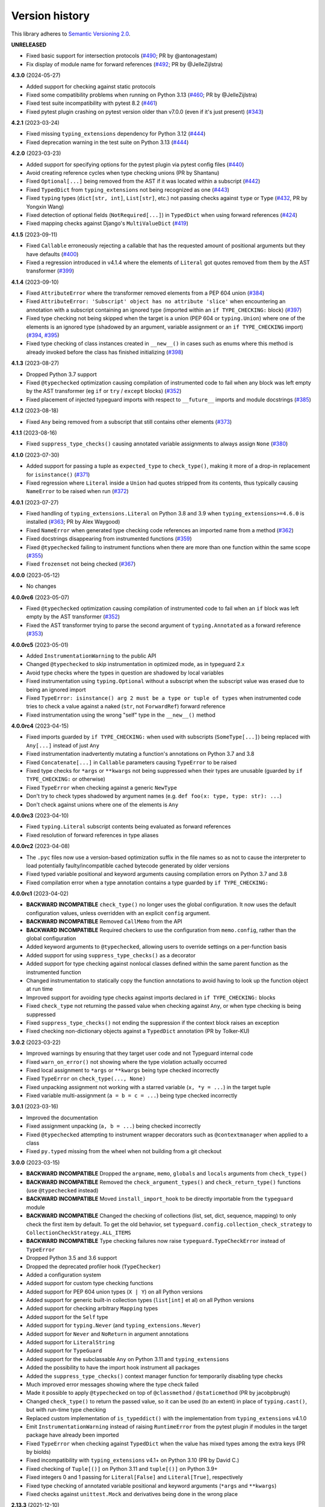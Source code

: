 Version history
===============

This library adheres to
`Semantic Versioning 2.0 <https://semver.org/#semantic-versioning-200>`_.

**UNRELEASED**

- Fixed basic support for intersection protocols
  (`#490 <https://github.com/agronholm/typeguard/pull/490>`_; PR by @antonagestam)
- Fix display of module name for forward references
  (`#492 <https://github.com/agronholm/typeguard/pull/492>`_; PR by @JelleZijlstra)

**4.3.0** (2024-05-27)

- Added support for checking against static protocols
- Fixed some compatibility problems when running on Python 3.13
  (`#460 <https://github.com/agronholm/typeguard/issues/460>`_; PR by @JelleZijlstra)
- Fixed test suite incompatibility with pytest 8.2
  (`#461 <https://github.com/agronholm/typeguard/issues/461>`_)
- Fixed pytest plugin crashing on pytest version older than v7.0.0 (even if it's just
  present) (`#343 <https://github.com/agronholm/typeguard/issues/343>`_)

**4.2.1** (2023-03-24)

- Fixed missing ``typing_extensions`` dependency for Python 3.12
  (`#444 <https://github.com/agronholm/typeguard/issues/444>`_)
- Fixed deprecation warning in the test suite on Python 3.13
  (`#444 <https://github.com/agronholm/typeguard/issues/444>`_)

**4.2.0** (2023-03-23)

- Added support for specifying options for the pytest plugin via pytest config files
  (`#440 <https://github.com/agronholm/typeguard/issues/440>`_)
- Avoid creating reference cycles when type checking unions (PR by Shantanu)
- Fixed ``Optional[...]`` being removed from the AST if it was located within a
  subscript (`#442 <https://github.com/agronholm/typeguard/issues/442>`_)
- Fixed ``TypedDict`` from ``typing_extensions`` not being recognized as one
  (`#443 <https://github.com/agronholm/typeguard/issues/443>`_)
- Fixed ``typing`` types (``dict[str, int]``, ``List[str]``, etc.) not passing checks
  against ``type`` or ``Type``
  (`#432 <https://github.com/agronholm/typeguard/issues/432>`_, PR by Yongxin Wang)
- Fixed detection of optional fields (``NotRequired[...]``) in ``TypedDict`` when using
  forward references (`#424 <https://github.com/agronholm/typeguard/issues/424>`_)
- Fixed mapping checks against Django's ``MultiValueDict``
  (`#419 <https://github.com/agronholm/typeguard/issues/419>`_)

**4.1.5** (2023-09-11)

- Fixed ``Callable`` erroneously rejecting a callable that has the requested amount of
  positional arguments but they have defaults
  (`#400 <https://github.com/agronholm/typeguard/issues/400>`_)
- Fixed a regression introduced in v4.1.4 where the elements of ``Literal`` got quotes
  removed from them by the AST transformer
  (`#399 <https://github.com/agronholm/typeguard/issues/399>`_)

**4.1.4** (2023-09-10)

- Fixed ``AttributeError`` where the transformer removed elements from a PEP 604 union
  (`#384 <https://github.com/agronholm/typeguard/issues/384>`_)
- Fixed ``AttributeError: 'Subscript' object has no attribute 'slice'`` when
  encountering an annotation with a subscript containing an ignored type (imported
  within an ``if TYPE_CHECKING:`` block)
  (`#397 <https://github.com/agronholm/typeguard/issues/397>`_)
- Fixed type checking not being skipped when the target is a union (PEP 604 or
  ``typing.Union``) where one of the elements is an ignored type (shadowed by an
  argument, variable assignment or an ``if TYPE_CHECKING`` import)
  (`#394 <https://github.com/agronholm/typeguard/issues/394>`_,
  `#395 <https://github.com/agronholm/typeguard/issues/395>`_)
- Fixed type checking of class instances created in ``__new__()`` in cases such as enums
  where this method is already invoked before the class has finished initializing
  (`#398 <https://github.com/agronholm/typeguard/issues/398>`_)

**4.1.3** (2023-08-27)

- Dropped Python 3.7 support
- Fixed ``@typechecked`` optimization causing compilation of instrumented code to fail
  when any block was left empty by the AST transformer (eg ``if`` or
  ``try`` / ``except`` blocks)
  (`#352 <https://github.com/agronholm/typeguard/issues/352>`_)
- Fixed placement of injected typeguard imports with respect to ``__future__`` imports
  and module docstrings (`#385 <https://github.com/agronholm/typeguard/issues/385>`_)

**4.1.2** (2023-08-18)

- Fixed ``Any`` being removed from a subscript that still contains other elements
  (`#373 <https://github.com/agronholm/typeguard/issues/373>`_)

**4.1.1** (2023-08-16)

- Fixed ``suppress_type_checks()`` causing annotated variable assignments to always
  assign ``None`` (`#380 <https://github.com/agronholm/typeguard/issues/380>`_)

**4.1.0** (2023-07-30)

- Added support for passing a tuple as ``expected_type`` to ``check_type()``, making it
  more of a drop-in replacement for ``isinstance()``
  (`#371 <https://github.com/agronholm/typeguard/issues/371>`_)
- Fixed regression where ``Literal`` inside a ``Union`` had quotes stripped from its
  contents, thus typically causing ``NameError`` to be raised when run
  (`#372 <https://github.com/agronholm/typeguard/issues/372>`_)

**4.0.1** (2023-07-27)

- Fixed handling of ``typing_extensions.Literal`` on Python 3.8 and 3.9 when
  ``typing_extensions>=4.6.0`` is installed
  (`#363 <https://github.com/agronholm/typeguard/issues/363>`_; PR by Alex Waygood)
- Fixed ``NameError`` when generated type checking code references an imported name from
  a method (`#362 <https://github.com/agronholm/typeguard/issues/362>`_)
- Fixed docstrings disappearing from instrumented functions
  (`#359 <https://github.com/agronholm/typeguard/issues/359>`_)
- Fixed ``@typechecked`` failing to instrument functions when there are more than one
  function within the same scope
  (`#355 <https://github.com/agronholm/typeguard/issues/355>`_)
- Fixed ``frozenset`` not being checked
  (`#367 <https://github.com/agronholm/typeguard/issues/367>`_)

**4.0.0** (2023-05-12)

- No changes

**4.0.0rc6** (2023-05-07)

- Fixed ``@typechecked`` optimization causing compilation of instrumented code to fail
  when an ``if`` block was left empty by the AST transformer
  (`#352 <https://github.com/agronholm/typeguard/issues/352>`_)
- Fixed the AST transformer trying to parse the second argument of ``typing.Annotated``
  as a forward reference (`#353 <https://github.com/agronholm/typeguard/issues/353>`_)

**4.0.0rc5** (2023-05-01)

- Added ``InstrumentationWarning`` to the public API
- Changed ``@typechecked`` to skip instrumentation in optimized mode, as in typeguard
  2.x
- Avoid type checks where the types in question are shadowed by local variables
- Fixed instrumentation using ``typing.Optional`` without a subscript when the subscript
  value was erased due to being an ignored import
- Fixed ``TypeError: isinstance() arg 2 must be a type or tuple of types`` when
  instrumented code tries to check a value against a naked (``str``, not ``ForwardRef``)
  forward reference
- Fixed instrumentation using the wrong "self" type in the ``__new__()`` method

**4.0.0rc4** (2023-04-15)

- Fixed imports guarded by ``if TYPE_CHECKING:`` when used with subscripts
  (``SomeType[...]``) being replaced with ``Any[...]`` instead of just ``Any``
- Fixed instrumentation inadvertently mutating a function's annotations on Python 3.7
  and 3.8
- Fixed ``Concatenate[...]`` in ``Callable`` parameters causing ``TypeError`` to be
  raised
- Fixed type checks for ``*args`` or ``**kwargs`` not being suppressed when their types
  are unusable (guarded by ``if TYPE_CHECKING:`` or otherwise)
- Fixed ``TypeError`` when checking against a generic ``NewType``
- Don't try to check types shadowed by argument names (e.g.
  ``def foo(x: type, type: str): ...``)
- Don't check against unions where one of the elements is ``Any``

**4.0.0rc3** (2023-04-10)

- Fixed ``typing.Literal`` subscript contents being evaluated as forward references
- Fixed resolution of forward references in type aliases

**4.0.0rc2** (2023-04-08)

- The ``.pyc`` files now use a version-based optimization suffix in the file names so as
  not to cause the interpreter to load potentially faulty/incompatible cached bytecode
  generated by older versions
- Fixed typed variable positional and keyword arguments causing compilation errors on
  Python 3.7 and 3.8
- Fixed compilation error when a type annotation contains a type guarded by
  ``if TYPE_CHECKING:``

**4.0.0rc1** (2023-04-02)

- **BACKWARD INCOMPATIBLE** ``check_type()`` no longer uses the global configuration.
  It now uses the default configuration values, unless overridden with an explicit
  ``config`` argument.
- **BACKWARD INCOMPATIBLE** Removed ``CallMemo`` from the API
- **BACKWARD INCOMPATIBLE** Required checkers to use the configuration from
  ``memo.config``, rather than the global configuration
- Added keyword arguments to ``@typechecked``, allowing users to override settings on a
  per-function basis
- Added support for using ``suppress_type_checks()`` as a decorator
- Added support for type checking against nonlocal classes defined within the same
  parent function as the instrumented function
- Changed instrumentation to statically copy the function annotations to avoid having to
  look up the function object at run time
- Improved support for avoiding type checks against imports declared in
  ``if TYPE_CHECKING:`` blocks
- Fixed ``check_type`` not returning the passed value when checking against ``Any``, or
  when type checking is being suppressed
- Fixed ``suppress_type_checks()`` not ending the suppression if the context block
  raises an exception
- Fixed checking non-dictionary objects against a ``TypedDict`` annotation
  (PR by Tolker-KU)

**3.0.2** (2023-03-22)

- Improved warnings by ensuring that they target user code and not Typeguard internal
  code
- Fixed ``warn_on_error()`` not showing where the type violation actually occurred
- Fixed local assignment to ``*args`` or ``**kwargs`` being type checked incorrectly
- Fixed ``TypeError`` on ``check_type(..., None)``
- Fixed unpacking assignment not working with a starred variable (``x, *y = ...``) in
  the target tuple
- Fixed variable multi-assignment (``a = b = c = ...``) being type checked incorrectly

**3.0.1** (2023-03-16)

- Improved the documentation
- Fixed assignment unpacking (``a, b = ...``) being checked incorrectly
- Fixed ``@typechecked`` attempting to instrument wrapper decorators such as
  ``@contextmanager`` when applied to a class
- Fixed ``py.typed`` missing from the wheel when not building from a git checkout

**3.0.0** (2023-03-15)

- **BACKWARD INCOMPATIBLE** Dropped the ``argname``, ``memo``, ``globals`` and
  ``locals`` arguments from ``check_type()``
- **BACKWARD INCOMPATIBLE** Removed the ``check_argument_types()`` and
  ``check_return_type()`` functions (use ``@typechecked`` instead)
- **BACKWARD INCOMPATIBLE** Moved ``install_import_hook`` to be directly importable
  from the ``typeguard`` module
- **BACKWARD INCOMPATIBLE** Changed the checking of collections (list, set, dict,
  sequence, mapping) to only check the first item by default. To get the old behavior,
  set ``typeguard.config.collection_check_strategy`` to
  ``CollectionCheckStrategy.ALL_ITEMS``
- **BACKWARD INCOMPATIBLE** Type checking failures now raise
  ``typeguard.TypeCheckError`` instead of ``TypeError``
- Dropped Python 3.5 and 3.6 support
- Dropped the deprecated profiler hook (``TypeChecker``)
- Added a configuration system
- Added support for custom type checking functions
- Added support for PEP 604 union types (``X | Y``) on all Python versions
- Added support for generic built-in collection types (``list[int]`` et al) on all
  Python versions
- Added support for checking arbitrary ``Mapping`` types
- Added support for the ``Self`` type
- Added support for ``typing.Never`` (and ``typing_extensions.Never``)
- Added support for ``Never`` and ``NoReturn`` in argument annotations
- Added support for ``LiteralString``
- Added support for ``TypeGuard``
- Added support for the subclassable ``Any`` on Python 3.11 and ``typing_extensions``
- Added the possibility to have the import hook instrument all packages
- Added the ``suppress_type_checks()`` context manager function for temporarily
  disabling type checks
- Much improved error messages showing where the type check failed
- Made it possible to apply ``@typechecked`` on top of ``@classmethod`` /
  ``@staticmethod`` (PR by jacobpbrugh)
- Changed ``check_type()`` to return the passed value, so it can be used (to an extent)
  in place of ``typing.cast()``, but with run-time type checking
- Replaced custom implementation of ``is_typeddict()`` with the implementation from
  ``typing_extensions`` v4.1.0
- Emit ``InstrumentationWarning`` instead of raising ``RuntimeError`` from the pytest
  plugin if modules in the target package have already been imported
- Fixed ``TypeError`` when checking against ``TypedDict`` when the value has mixed types
  among the extra keys (PR by biolds)
- Fixed incompatibility with ``typing_extensions`` v4.1+ on Python 3.10 (PR by David C.)
- Fixed checking of ``Tuple[()]`` on Python 3.11 and ``tuple[()]`` on Python 3.9+
- Fixed integers 0 and 1 passing for ``Literal[False]`` and ``Literal[True]``,
  respectively
- Fixed type checking of annotated variable positional and keyword arguments (``*args``
  and ``**kwargs``)
- Fixed checks against ``unittest.Mock`` and derivatives being done in the wrong place

**2.13.3** (2021-12-10)

- Fixed ``TypeError`` when using typeguard within ``exec()`` (where ``__module__`` is ``None``)
  (PR by Andy Jones)
- Fixed ``TypedDict`` causing ``TypeError: TypedDict does not support instance and class checks``
  on Python 3.8 with standard library (not ``typing_extensions``) typed dicts

**2.13.2** (2021-11-23)

- Fixed ``typing_extensions`` being imported unconditionally on Python < 3.9
  (bug introduced in 2.13.1)

**2.13.1** (2021-11-23)

- Fixed ``@typechecked`` replacing abstract properties with regular properties
- Fixed any generic type subclassing ``Dict`` being mistakenly checked as ``TypedDict`` on
  Python 3.10

**2.13.0** (2021-10-11)

- Added support for returning ``NotImplemented`` from binary magic methods (``__eq__()`` et al)
- Added support for checking union types (e.g. ``Type[Union[X, Y]]``)
- Fixed error message when a check against a ``Literal`` fails in a union on Python 3.10
- Fixed ``NewType`` not being checked on Python 3.10
- Fixed unwarranted warning when ``@typechecked`` is applied to a class that contains unannotated
  properties
- Fixed ``TypeError`` in the async generator wrapper due to changes in ``__aiter__()`` protocol
- Fixed broken ``TypeVar`` checks – variance is now (correctly) disregarded, and only bound types
  and constraints are checked against (but type variable resolution is not done)

**2.12.1** (2021-06-04)

- Fixed ``AttributeError`` when ``__code__`` is missing from the checked callable (PR by epenet)

**2.12.0** (2021-04-01)

- Added ``@typeguard_ignore`` decorator to exclude specific functions and classes from
  runtime type checking (PR by Claudio Jolowicz)

**2.11.1** (2021-02-16)

- Fixed compatibility with Python 3.10

**2.11.0** (2021-02-13)

- Added support for type checking class properties (PR by Ethan Pronovost)
- Fixed static type checking of ``@typechecked`` decorators (PR by Kenny Stauffer)
- Fixed wrong error message when type check against a ``bytes`` declaration fails
- Allowed ``memoryview`` objects to pass as ``bytes`` (like MyPy does)
- Shortened tracebacks (PR by prescod)

**2.10.0** (2020-10-17)

- Added support for Python 3.9 (PR by Csergő Bálint)
- Added support for nested ``Literal``
- Added support for ``TypedDict`` inheritance (with some caveats; see the user guide on that for
  details)
- An appropriate ``TypeError`` is now raised when encountering an illegal ``Literal`` value
- Fixed checking ``NoReturn`` on Python < 3.8 when ``typing_extensions`` was not installed
- Fixed import hook matching unwanted modules (PR by Wouter Bolsterlee)
- Install the pytest plugin earlier in the test run to support more use cases
  (PR by Wouter Bolsterlee)

**2.9.1** (2020-06-07)

- Fixed ``ImportError`` on Python < 3.8 when ``typing_extensions`` was not installed

**2.9.0** (2020-06-06)

- Upped the minimum Python version from 3.5.2 to 3.5.3
- Added support for ``typing.NoReturn``
- Added full support for ``typing_extensions`` (now equivalent to support of the ``typing`` module)
- Added the option of supplying ``check_type()`` with globals/locals for correct resolution of
  forward references
- Fixed erroneous ``TypeError`` when trying to check against non-runtime ``typing.Protocol``
  (skips the check for now until a proper compatibility check has been implemented)
- Fixed forward references in ``TypedDict`` not being resolved
- Fixed checking against recursive types

**2.8.0** (2020-06-02)

- Added support for the ``Mock`` and ``MagicMock`` types (PR by prescod)
- Added support for ``typing_extensions.Literal`` (PR by Ryan Rowe)
- Fixed unintended wrapping of untyped generators (PR by prescod)
- Fixed checking against bound type variables with ``check_type()`` without a call memo
- Fixed error message when checking against a ``Union`` containing a ``Literal``

**2.7.1** (2019-12-27)

- Fixed ``@typechecked`` returning ``None`` when called with ``always=True`` and Python runs in
  optimized mode
- Fixed performance regression introduced in v2.7.0 (the ``getattr_static()`` call was causing a 3x
  slowdown)

**2.7.0** (2019-12-10)

- Added support for ``typing.Protocol`` subclasses
- Added support for ``typing.AbstractSet``
- Fixed the handling of ``total=False`` in ``TypedDict``
- Fixed no error reported on unknown keys with ``TypedDict``
- Removed support of default values in ``TypedDict``, as they are not supported in the spec

**2.6.1** (2019-11-17)

- Fixed import errors when using the import hook and trying to import a module that has both a
  module docstring and ``__future__`` imports in it
- Fixed ``AttributeError`` when using ``@typechecked`` on a metaclass
- Fixed ``@typechecked`` compatibility with built-in function wrappers
- Fixed type checking generator wrappers not being recognized as generators
- Fixed resolution of forward references in certain cases (inner classes, function-local classes)
- Fixed ``AttributeError`` when a class has contains a variable that is an instance of a class
  that has a ``__call__()`` method
- Fixed class methods and static methods being wrapped incorrectly when ``@typechecked`` is applied
  to the class
- Fixed ``AttributeError`` when ``@typechecked`` is applied to a function that has been decorated
  with a decorator that does not properly wrap the original (PR by Joel Beach)
- Fixed collections with mixed value (or key) types raising ``TypeError`` on Python 3.7+ when
  matched against unparametrized annotations from the ``typing`` module
- Fixed inadvertent ``TypeError`` when checking against a type variable that has constraints or
  a bound type expressed as a forward reference

**2.6.0** (2019-11-06)

- Added a :pep:`302` import hook for annotating functions and classes with ``@typechecked``
- Added a pytest plugin that activates the import hook
- Added support for ``typing.TypedDict``
- Deprecated ``TypeChecker`` (will be removed in v3.0)

**2.5.1** (2019-09-26)

- Fixed incompatibility between annotated ``Iterable``, ``Iterator``, ``AsyncIterable`` or
  ``AsyncIterator`` return types and generator/async generator functions
- Fixed ``TypeError`` being wrapped inside another TypeError (PR by russok)

**2.5.0** (2019-08-26)

- Added yield type checking via ``TypeChecker`` for regular generators
- Added yield, send and return type checking via ``@typechecked`` for regular and async generators
- Silenced ``TypeChecker`` warnings about async generators
- Fixed bogus ``TypeError`` on ``Type[Any]``
- Fixed bogus ``TypeChecker`` warnings when an exception is raised from a type checked function
- Accept a ``bytearray`` where ``bytes`` are expected, as per `python/typing#552`_
- Added policies for dealing with unmatched forward references
- Added support for using ``@typechecked`` as a class decorator
- Added ``check_return_type()`` to accompany ``check_argument_types()``
- Added Sphinx documentation

.. _python/typing#552: https://github.com/python/typing/issues/552

**2.4.1** (2019-07-15)

- Fixed broken packaging configuration

**2.4.0** (2019-07-14)

- Added :pep:`561` support
- Added support for empty tuples (``Tuple[()]``)
- Added support for ``typing.Literal``
- Make getting the caller frame faster (PR by Nick Sweeting)

**2.3.1** (2019-04-12)

- Fixed thread safety issue with the type hints cache (PR by Kelsey Francis)

**2.3.0** (2019-03-27)

- Added support for ``typing.IO`` and derivatives
- Fixed return type checking for coroutine functions
- Dropped support for Python 3.4

**2.2.2** (2018-08-13)

- Fixed false positive when checking a callable against the plain ``typing.Callable`` on Python 3.7

**2.2.1** (2018-08-12)

- Argument type annotations are no longer unioned with the types of their default values, except in
  the case of ``None`` as the default value (although PEP 484 still recommends against this)
- Fixed some generic types (``typing.Collection`` among others) producing false negatives on
  Python 3.7
- Shortened unnecessarily long tracebacks by raising a new ``TypeError`` based on the old one
- Allowed type checking against arbitrary types by removing the requirement to supply a call memo
  to ``check_type()``
- Fixed ``AttributeError`` when running with the pydev debugger extension installed
- Fixed getting type names on ``typing.*`` on Python 3.7 (fix by Dale Jung)

**2.2.0** (2018-07-08)

- Fixed compatibility with Python 3.7
- Removed support for Python 3.3
- Added support for ``typing.NewType`` (contributed by reinhrst)

**2.1.4** (2018-01-07)

- Removed support for backports.typing, as it has been removed from PyPI
- Fixed checking of the numeric tower (complex -> float -> int) according to PEP 484

**2.1.3** (2017-03-13)

- Fixed type checks against generic classes

**2.1.2** (2017-03-12)

- Fixed leak of function objects (should've used a ``WeakValueDictionary`` instead of
  ``WeakKeyDictionary``)
- Fixed obscure failure of TypeChecker when it's unable to find the function object
- Fixed parametrized ``Type`` not working with type variables
- Fixed type checks against variable positional and keyword arguments

**2.1.1** (2016-12-20)

- Fixed formatting of README.rst so it renders properly on PyPI

**2.1.0** (2016-12-17)

- Added support for ``typings.Type`` (available in Python 3.5.2+)
- Added a third, ``sys.setprofile()`` based type checking approach (``typeguard.TypeChecker``)
- Changed certain type error messages to display "function" instead of the function's qualified
  name

**2.0.2** (2016-12-17)

- More Python 3.6 compatibility fixes (along with a broader test suite)

**2.0.1** (2016-12-10)

- Fixed additional Python 3.6 compatibility issues

**2.0.0** (2016-12-10)

- **BACKWARD INCOMPATIBLE** Dropped Python 3.2 support
- Fixed incompatibility with Python 3.6
- Use ``inspect.signature()`` in place of ``inspect.getfullargspec``
- Added support for ``typing.NamedTuple``

**1.2.3** (2016-09-13)

- Fixed ``@typechecked`` skipping the check of return value type when the type annotation was
  ``None``

**1.2.2** (2016-08-23)

- Fixed checking of homogenous Tuple declarations (``Tuple[bool, ...]``)

**1.2.1** (2016-06-29)

- Use ``backports.typing`` when possible to get new features on older Pythons
- Fixed incompatibility with Python 3.5.2

**1.2.0** (2016-05-21)

- Fixed argument counting when a class is checked against a Callable specification
- Fixed argument counting when a functools.partial object is checked against a Callable
  specification
- Added checks against mandatory keyword-only arguments when checking against a Callable
  specification

**1.1.3** (2016-05-09)

- Gracefully exit if ``check_type_arguments`` can't find a reference to the current function

**1.1.2** (2016-05-08)

- Fixed TypeError when checking a builtin function against a parametrized Callable

**1.1.1** (2016-01-03)

- Fixed improper argument counting with bound methods when typechecking callables

**1.1.0** (2016-01-02)

- Eliminated the need to pass a reference to the currently executing function to
  ``check_argument_types()``

**1.0.2** (2016-01-02)

- Fixed types of default argument values not being considered as valid for the argument

**1.0.1** (2016-01-01)

- Fixed type hints retrieval being done for the wrong callable in cases where the callable was
  wrapped with one or more decorators

**1.0.0** (2015-12-28)

- Initial release
